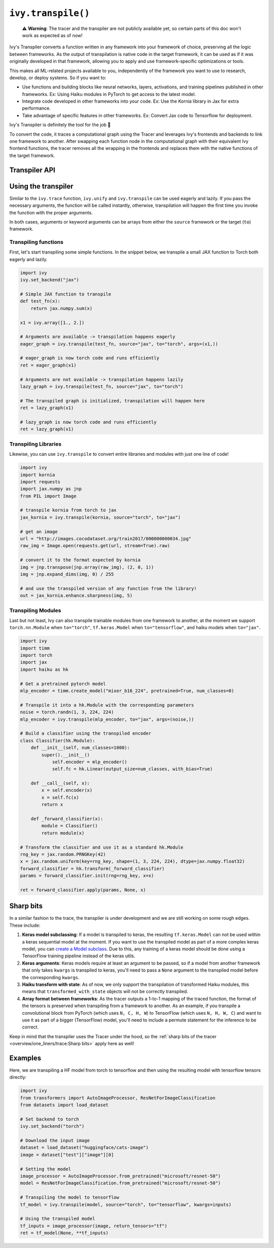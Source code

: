 ``ivy.transpile()``
===================

..

   ⚠️ **Warning**: The tracer and the transpiler are not publicly available yet, so certain parts of this doc won't work as expected as of now!


Ivy's Transpiler converts a function written in any framework into your framework of
choice, preserving all the logic between frameworks.
As the output of transpilation is native code in the target framework, it
can be used as if it was originally developed in that framework,
allowing you to apply and use framework-specific optimizations or tools.

This makes all ML-related projects available to you, independently of the framework you
want to use to research, develop, or deploy systems. So if you want to:

- Use functions and building blocks like neural networks, layers, activations, and
  training pipelines published in other frameworks. Ex: Using Haiku modules in PyTorch to
  get access to the latest model.
- Integrate code developed in other frameworks into your code. Ex: Use the Kornia
  library in Jax for extra performance.
- Take advantage of specific features in other frameworks. Ex: Convert Jax code to Tensorflow for deployment.

Ivy's Transpiler is definitely the tool for the job 🔧

To convert the code, it traces a computational graph using the Tracer and
leverages Ivy's frontends and backends to link one framework to another. After swapping
each function node in the computational graph with their equivalent Ivy frontend
functions, the tracer removes all the wrapping in the frontends and replaces them with the native
functions of the target framework.


Transpiler API
--------------

.. py:function:: ivy.transpile(*objs, source = None, to = None, debug_mode = False, args = None, kwargs = None, params_v = None,)

  Transpiles a ``Callable`` or set of them from a ``source`` framework to another framework. If ``args`` or ``kwargs`` are specified,
  transpilation is performed eagerly, otherwise, transpilation will happen lazily.

  :param objs: Native callable(s) to transpile.
  :type objs: ``Callable``
  :param source: The framework that ``obj`` is from. This must be provided unless ``obj`` is a framework-specific module.
  :type source: ``Optional[str]``
  :param to: The target framework to transpile ``obj`` to.
  :type to: ``Optional[str]``
  :param debug_mode: Whether to transpile to ivy first, before the final compilation to
                     the target framework. If the target is ivy, then this flag makes no
                     difference.
  :type debug_mode: ``bool``
  :param args: If specified, arguments that will be used to transpile eagerly.
  :type args: ``Optional[Tuple]``
  :param kwargs: If specified, keyword arguments that will be used to transpile eagerly.
  :type kwargs: ``Optional[dict]``
  :param params_v: Parameters of a haiku model, as when transpiling these, the parameters
                   need to be passed explicitly to the function call.
  :rtype: ``Union[Graph, LazyGraph, ModuleType, ivy.Module, torch.nn.Module, tf.keras.Model, hk.Module]``
  :return: A transpiled ``Graph`` or a non-initialized ``LazyGraph``. If the object is a native trainable module, the corresponding module in the target framework will be returned. If the object is a ``ModuleType``, the function will return a copy of the module with every method lazily transpiled.

Using the transpiler
--------------------

Similar to the ``ivy.trace`` function, ``ivy.unify`` and ``ivy.transpile`` can be used
eagerly and lazily. If you pass the necessary arguments, the function will be called
instantly, otherwise, transpilation will happen the first time you invoke the function
with the proper arguments.

In both cases, arguments or keyword arguments can be arrays from
either the ``source`` framework or the target (``to``) framework.

Transpiling functions
~~~~~~~~~~~~~~~~~~~~~

First, let's start transpiling some simple functions. In the snippet below, we transpile
a small JAX function to Torch both eagerly and lazily.

.. code-block:: python

  import ivy
  ivy.set_backend("jax")

  # Simple JAX function to transpile
  def test_fn(x):
      return jax.numpy.sum(x)

  x1 = ivy.array([1., 2.])

  # Arguments are available -> transpilation happens eagerly
  eager_graph = ivy.transpile(test_fn, source="jax", to="torch", args=(x1,))

  # eager_graph is now torch code and runs efficiently
  ret = eager_graph(x1)

  # Arguments are not available -> transpilation happens lazily
  lazy_graph = ivy.transpile(test_fn, source="jax", to="torch")

  # The transpiled graph is initialized, transpilation will happen here
  ret = lazy_graph(x1)

  # lazy_graph is now torch code and runs efficiently
  ret = lazy_graph(x1)

Transpiling Libraries
~~~~~~~~~~~~~~~~~~~~~

Likewise, you can use ``ivy.transpile`` to convert entire libraries and modules with just one line of
code!

.. code-block:: python

  import ivy
  import kornia
  import requests
  import jax.numpy as jnp
  from PIL import Image

  # transpile kornia from torch to jax
  jax_kornia = ivy.transpile(kornia, source="torch", to="jax")

  # get an image
  url = "http://images.cocodataset.org/train2017/000000000034.jpg"
  raw_img = Image.open(requests.get(url, stream=True).raw)

  # convert it to the format expected by kornia
  img = jnp.transpose(jnp.array(raw_img), (2, 0, 1))
  img = jnp.expand_dims(img, 0) / 255

  # and use the transpiled version of any function from the library!
  out = jax_kornia.enhance.sharpness(img, 5)

Transpiling Modules
~~~~~~~~~~~~~~~~~~~

Last but not least, Ivy can also transpile trainable modules from one framework to
another, at the moment we support ``torch.nn.Module`` when ``to="torch"``,
``tf.keras.Model`` when ``to="tensorflow"``, and haiku models when ``to="jax"``.

.. code-block::

  import ivy
  import timm
  import torch
  import jax
  import haiku as hk

  # Get a pretrained pytorch model
  mlp_encoder = timm.create_model("mixer_b16_224", pretrained=True, num_classes=0)

  # Transpile it into a hk.Module with the corresponding parameters
  noise = torch.randn(1, 3, 224, 224)
  mlp_encoder = ivy.transpile(mlp_encoder, to="jax", args=(noise,))

  # Build a classifier using the transpiled encoder
  class Classifier(hk.Module):
      def __init__(self, num_classes=1000):
          super().__init__()
              self.encoder = mlp_encoder()
              self.fc = hk.Linear(output_size=num_classes, with_bias=True)

      def __call__(self, x):
          x = self.encoder(x)
          x = self.fc(x)
          return x

      def _forward_classifier(x):
          module = Classifier()
          return module(x)

  # Transform the classifier and use it as a standard hk.Module
  rng_key = jax.random.PRNGKey(42)
  x = jax.random.uniform(key=rng_key, shape=(1, 3, 224, 224), dtype=jax.numpy.float32)
  forward_classifier = hk.transform(_forward_classifier)
  params = forward_classifier.init(rng=rng_key, x=x)

  ret = forward_classifier.apply(params, None, x)

Sharp bits
----------

In a similar fashion to the trace, the transpiler is under development and we are
still working on some rough edges. These include:

1. **Keras model subclassing**: If a model is transpiled to keras, the resulting
   ``tf.keras.Model`` can not be used within a keras sequential model at the moment. If
   you want to use the transpiled model as part of a more complex keras model, you can
   `create a Model subclass
   <https://www.tensorflow.org/guide/keras/custom_layers_and_models#the_model_class>`_.
   Due to this, any training of a keras model should be done using a TensorFlow training
   pipeline instead of the keras utils.
2. **Keras arguments**: Keras models require at least an argument to be passed, so if a
   model from another framework that only takes ``kwargs`` is transpiled to keras,
   you'll need to pass a ``None`` argument to the transpiled model before the
   corresponding ``kwargs``.
3. **Haiku transform with state**: As of now, we only support the transpilation of
   transformed Haiku modules, this means that ``transformed_with_state`` objects will
   not be correctly transpiled.
4. **Array format between frameworks**: As the tracer outputs a 1-to-1 mapping of the
   traced function, the format of the tensors is preserved when transpiling from a
   framework to another. As an example, if you transpile a convolutional block from
   PyTorch (which uses ``N, C, H, W``) to TensorFlow (which uses ``N, H, W, C``) and want
   to use it as part of a bigger (TensorFlow) model, you'll need to include a permute statement for
   the inference to be correct.

Keep in mind that the transpiler uses the Tracer under the hood, so the
:ref:`sharp bits of the tracer <overview/one_liners/trace:Sharp bits>`
apply here as well!

Examples
--------

Here, we are transpiling a HF model from torch to tensorflow and then using the
resulting model with tensorflow tensors directly:

.. code-block:: python

  import ivy
  from transformers import AutoImageProcessor, ResNetForImageClassification
  from datasets import load_dataset

  # Set backend to torch
  ivy.set_backend("torch")

  # Download the input image
  dataset = load_dataset("huggingface/cats-image")
  image = dataset["test"]["image"][0]

  # Setting the model
  image_processor = AutoImageProcessor.from_pretrained("microsoft/resnet-50")
  model = ResNetForImageClassification.from_pretrained("microsoft/resnet-50")

  # Transpiling the model to tensorflow
  tf_model = ivy.transpile(model, source="torch", to="tensorflow", kwargs=inputs)

  # Using the transpiled model
  tf_inputs = image_processor(image, return_tensors="tf")
  ret = tf_model(None, **tf_inputs)
